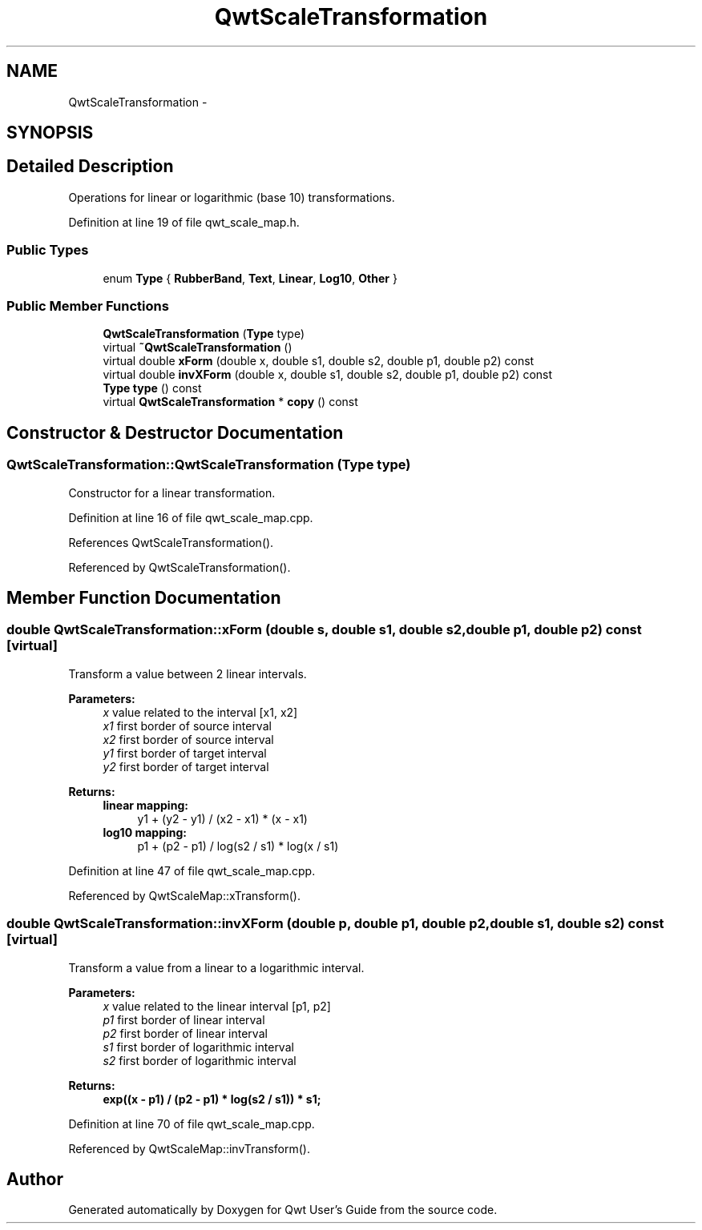 .TH "QwtScaleTransformation" 3 "24 May 2008" "Version 5.1.1" "Qwt User's Guide" \" -*- nroff -*-
.ad l
.nh
.SH NAME
QwtScaleTransformation \- 
.SH SYNOPSIS
.br
.PP
.SH "Detailed Description"
.PP 
Operations for linear or logarithmic (base 10) transformations. 
.PP
Definition at line 19 of file qwt_scale_map.h.
.SS "Public Types"

.in +1c
.ti -1c
.RI "enum \fBType\fP { \fBRubberBand\fP, \fBText\fP, \fBLinear\fP, \fBLog10\fP, \fBOther\fP }"
.br
.in -1c
.SS "Public Member Functions"

.in +1c
.ti -1c
.RI "\fBQwtScaleTransformation\fP (\fBType\fP type)"
.br
.ti -1c
.RI "virtual \fB~QwtScaleTransformation\fP ()"
.br
.ti -1c
.RI "virtual double \fBxForm\fP (double x, double s1, double s2, double p1, double p2) const"
.br
.ti -1c
.RI "virtual double \fBinvXForm\fP (double x, double s1, double s2, double p1, double p2) const"
.br
.ti -1c
.RI "\fBType\fP \fBtype\fP () const"
.br
.ti -1c
.RI "virtual \fBQwtScaleTransformation\fP * \fBcopy\fP () const"
.br
.in -1c
.SH "Constructor & Destructor Documentation"
.PP 
.SS "QwtScaleTransformation::QwtScaleTransformation (\fBType\fP type)"
.PP
Constructor for a linear transformation. 
.PP
Definition at line 16 of file qwt_scale_map.cpp.
.PP
References QwtScaleTransformation().
.PP
Referenced by QwtScaleTransformation().
.SH "Member Function Documentation"
.PP 
.SS "double QwtScaleTransformation::xForm (double s, double s1, double s2, double p1, double p2) const\fC [virtual]\fP"
.PP
Transform a value between 2 linear intervals. 
.PP
\fBParameters:\fP
.RS 4
\fIx\fP value related to the interval [x1, x2] 
.br
\fIx1\fP first border of source interval 
.br
\fIx2\fP first border of source interval 
.br
\fIy1\fP first border of target interval 
.br
\fIy2\fP first border of target interval 
.RE
.PP
\fBReturns:\fP
.RS 4
.IP "\fBlinear mapping:\fP" 1c
y1 + (y2 - y1) / (x2 - x1) * (x - x1) 
.PP
.IP "\fBlog10 mapping: \fP" 1c
p1 + (p2 - p1) / log(s2 / s1) * log(x / s1) 
.PP
.RE
.PP

.PP
Definition at line 47 of file qwt_scale_map.cpp.
.PP
Referenced by QwtScaleMap::xTransform().
.SS "double QwtScaleTransformation::invXForm (double p, double p1, double p2, double s1, double s2) const\fC [virtual]\fP"
.PP
Transform a value from a linear to a logarithmic interval. 
.PP
\fBParameters:\fP
.RS 4
\fIx\fP value related to the linear interval [p1, p2] 
.br
\fIp1\fP first border of linear interval 
.br
\fIp2\fP first border of linear interval 
.br
\fIs1\fP first border of logarithmic interval 
.br
\fIs2\fP first border of logarithmic interval 
.RE
.PP
\fBReturns:\fP
.RS 4
.IP "\fBexp((x - p1) / (p2 - p1) * log(s2 / s1)) * s1; \fP" 1c
.PP
.RE
.PP

.PP
Definition at line 70 of file qwt_scale_map.cpp.
.PP
Referenced by QwtScaleMap::invTransform().

.SH "Author"
.PP 
Generated automatically by Doxygen for Qwt User's Guide from the source code.
